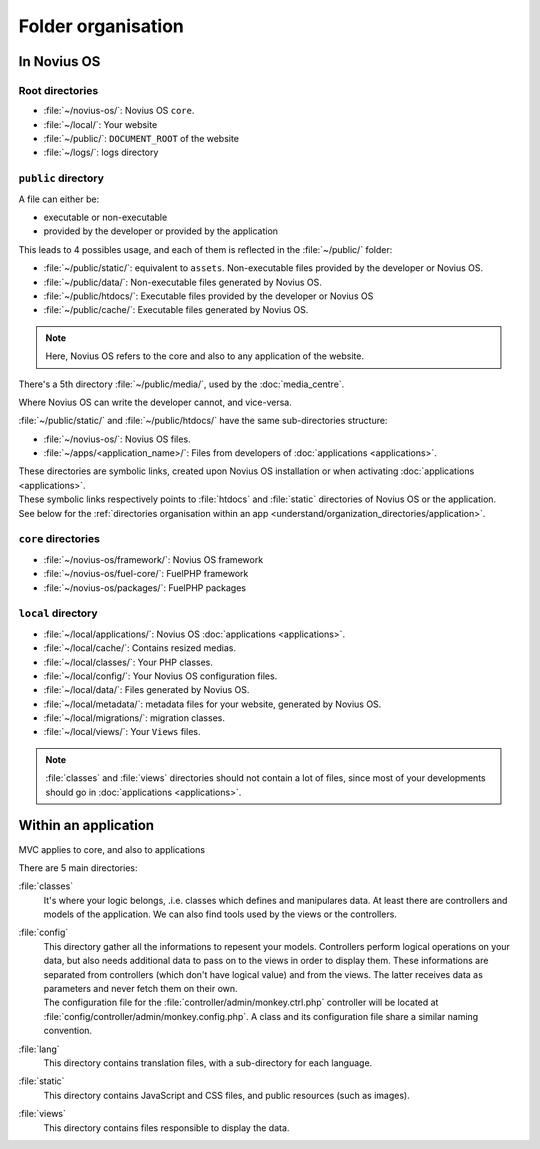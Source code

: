 Folder organisation
###################

In Novius OS
************

Root directories
================

* :file:`~/novius-os/`: Novius OS ``core``.
* :file:`~/local/`: Your website
* :file:`~/public/`: ``DOCUMENT_ROOT`` of the website
* :file:`~/logs/`: logs directory

``public`` directory
====================

A file can either be:

* executable or non-executable
* provided by the developer or provided by the application

This leads to 4 possibles usage, and each of them is reflected in the :file:`~/public/` folder:

* :file:`~/public/static/`: equivalent to ``assets``. Non-executable files provided by the developer or Novius OS.
* :file:`~/public/data/`: Non-executable files generated by Novius OS.
* :file:`~/public/htdocs/`: Executable files provided by the developer or Novius OS
* :file:`~/public/cache/`: Executable files generated by Novius OS.

.. note:: Here, Novius OS refers to the core and also to any application of the website.

There's a 5th directory :file:`~/public/media/`, used by the :doc:`media_centre`.

Where Novius OS can write the developer cannot, and vice-versa.

:file:`~/public/static/` and :file:`~/public/htdocs/` have the same sub-directories structure:

* :file:`~/novius-os/`: Novius OS files.
* :file:`~/apps/<application_name>/`: Files from developers of :doc:`applications <applications>`.

| These directories are symbolic links, created upon Novius OS installation or when activating :doc:`applications <applications>`.
| These symbolic links respectively points to :file:`htdocs` and :file:`static` directories of Novius OS or the application.
| See below for the :ref:`directories organisation within an app <understand/organization_directories/application>`.

``core`` directories
====================

* :file:`~/novius-os/framework/`: Novius OS framework
* :file:`~/novius-os/fuel-core/`: FuelPHP framework
* :file:`~/novius-os/packages/`: FuelPHP packages


``local`` directory
===================

* :file:`~/local/applications/`: Novius OS :doc:`applications <applications>`.
* :file:`~/local/cache/`: Contains resized medias.
* :file:`~/local/classes/`: Your PHP classes.
* :file:`~/local/config/`: Your Novius OS configuration files.
* :file:`~/local/data/`: Files generated by Novius OS.
* :file:`~/local/metadata/`: metadata files for your website, generated by Novius OS.
* :file:`~/local/migrations/`: migration classes.
* :file:`~/local/views/`: Your ``Views`` files.

.. note::

	:file:`classes` and :file:`views` directories should not contain a lot of files, since most of your developments should go in :doc:`applications <applications>`.

.. _understand/organization_directories/application:

Within an application
*********************

MVC applies to core, and also to applications

.. image:: images/files_organisation.png
	:alt: Files organisation
	:align: center

There are 5 main directories:

:file:`classes`
	It's where your logic belongs, .i.e. classes which defines and manipulares data.
	At least there are controllers and models of the application. We can also find tools used by the views or the controllers.

:file:`config`
    | This directory gather all the informations to repesent your models.
      Controllers perform logical operations on your data, but also needs additional data to pass on to the views in order to display them.
      These informations are separated from controllers (which don't have logical value) and from the views. The latter receives data as parameters and never fetch them on their own.
    | The configuration file for the :file:`controller/admin/monkey.ctrl.php` controller will be located at :file:`config/controller/admin/monkey.config.php`.
      A class and its configuration file share a similar naming convention.

:file:`lang`
	This directory contains translation files, with a sub-directory for each language.

:file:`static`
	This directory contains JavaScript and CSS files, and public resources (such as images).

:file:`views`
	This directory contains files responsible to display the data.

